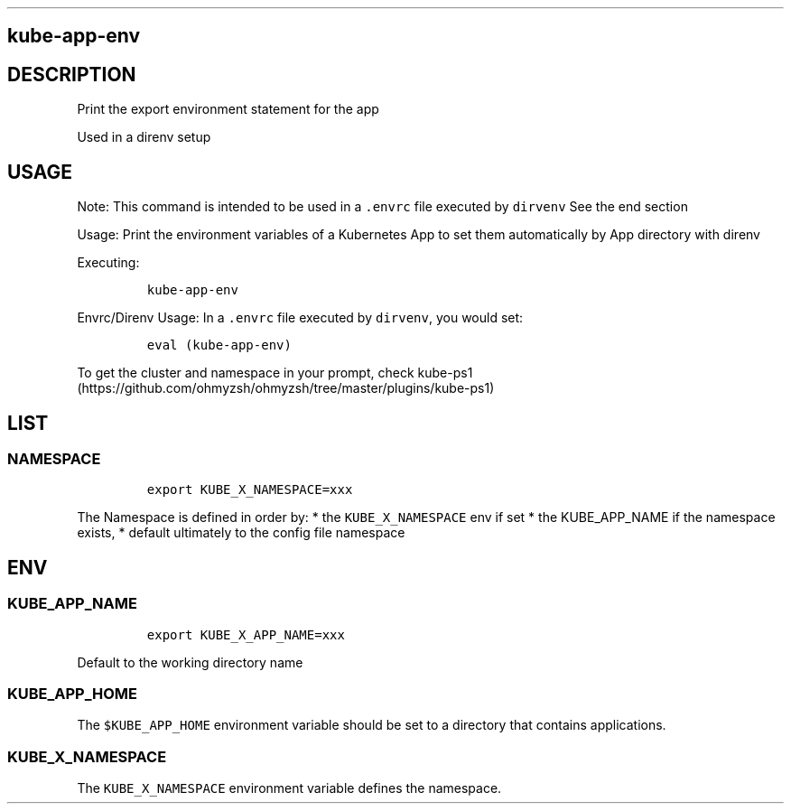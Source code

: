 .\" Automatically generated by Pandoc 2.17.1.1
.\"
.\" Define V font for inline verbatim, using C font in formats
.\" that render this, and otherwise B font.
.ie "\f[CB]x\f[]"x" \{\
. ftr V B
. ftr VI BI
. ftr VB B
. ftr VBI BI
.\}
.el \{\
. ftr V CR
. ftr VI CI
. ftr VB CB
. ftr VBI CBI
.\}
.TH "" "" "" "" ""
.hy
.SH kube-app-env
.SH DESCRIPTION
.PP
Print the export environment statement for the app
.PP
Used in a direnv setup
.SH USAGE
.PP
Note: This command is intended to be used in a \f[V].envrc\f[R] file
executed by \f[V]dirvenv\f[R] See the end section
.PP
Usage: Print the environment variables of a Kubernetes App to set them
automatically by App directory with direnv
.PP
Executing:
.IP
.nf
\f[C]
kube-app-env
\f[R]
.fi
.PP
Envrc/Direnv Usage: In a \f[V].envrc\f[R] file executed by
\f[V]dirvenv\f[R], you would set:
.IP
.nf
\f[C]
eval (kube-app-env)
\f[R]
.fi
.PP
To get the cluster and namespace in your prompt, check
kube-ps1 (https://github.com/ohmyzsh/ohmyzsh/tree/master/plugins/kube-ps1)
.SH LIST
.SS NAMESPACE
.IP
.nf
\f[C]
export KUBE_X_NAMESPACE=xxx     
\f[R]
.fi
.PP
The Namespace is defined in order by: * the \f[V]KUBE_X_NAMESPACE\f[R]
env if set * the KUBE_APP_NAME if the namespace exists, * default
ultimately to the config file namespace
.SH ENV
.SS KUBE_APP_NAME
.IP
.nf
\f[C]
export KUBE_X_APP_NAME=xxx
\f[R]
.fi
.PP
Default to the working directory name
.SS KUBE_APP_HOME
.PP
The \f[V]$KUBE_APP_HOME\f[R] environment variable should be set to a
directory that contains applications.
.SS KUBE_X_NAMESPACE
.PP
The \f[V]KUBE_X_NAMESPACE\f[R] environment variable defines the
namespace.
